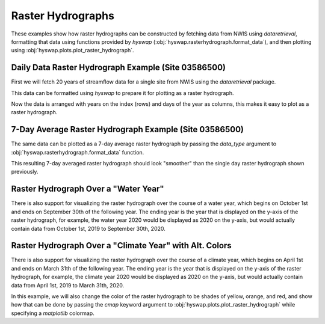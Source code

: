 
Raster Hydrographs
------------------

These examples show how raster hydrographs can be constructed by fetching data from NWIS using `dataretrieval`, formatting that data using functions provided by `hyswap` (:obj:`hyswap.rasterhydrograph.format_data`), and then plotting using :obj:`hyswap.plots.plot_raster_hydrograph`.


Daily Data Raster Hydrograph Example (Site 03586500)
****************************************************

First we will fetch 20 years of streamflow data for a single site from NWIS using the `dataretrieval` package.

.. plot::
    :context: reset
    :include-source:

    # get data from a single site
    siteno = "03586500"
    df, _ = dataretrieval.nwis.get_dv(siteno, parameterCd="00060",
                                      start="2000-01-01", end="2020-12-31")

This data can be formatted using `hyswap` to prepare it for plotting as a
raster hydrograph.

.. plot::
    :context:
    :include-source:

    # format the data
    df_formatted = hyswap.rasterhydrograph.format_data(df, '00060_Mean')

Now the data is arranged with years on the index (rows) and days of the year as columns, this makes it easy to plot as a raster hydrograph.

.. plot::
    :context:
    :include-source:

    # plot
    fig, ax = plt.subplots()
    ax = hyswap.plots.plot_raster_hydrograph(
        df_formatted, ax=ax,
        title=f"Streamflow Raster Hydrograph for Site {siteno}")
    plt.show()


7-Day Average Raster Hydrograph Example (Site 03586500)
*******************************************************

The same data can be plotted as a 7-day average raster hydrograph by passing the `data_type` argument to :obj:`hyswap.rasterhydrograph.format_data` function.

.. plot::
    :context: reset
    :include-source:

    # get data from a single site
    siteno = "03586500"
    df, _ = dataretrieval.nwis.get_dv(siteno, parameterCd="00060",
                                      start="2000-01-01", end="2020-12-31")

    # format the data for a 7-day rolling average
    df_formatted = hyswap.rasterhydrograph.format_data(
        df, '00060_Mean', data_type='7-day')

    # plot
    fig, ax = plt.subplots()
    ax = hyswap.plots.plot_raster_hydrograph(
        df_formatted, ax=ax,
        title=f"7-Day Average Streamflow Raster Hydrograph for Site {siteno}")
    plt.show()


This resulting 7-day averaged raster hydrograph should look "smoother" than the single day raster hydrograph shown previously.


Raster Hydrograph Over a "Water Year"
*************************************

There is also support for visualizing the raster hydrograph over the course of a water year, which begins on October 1st and ends on September 30th of the following year.
The ending year is the year that is displayed on the y-axis of the raster hydrograph, for example, the water year 2020 would be displayed as 2020 on the y-axis, but would actually contain data from October 1st, 2019 to September 30th, 2020.

.. plot::
    :context: reset
    :include-source:

    # get data from a single site
    siteno = "08110500"
    df, _ = dataretrieval.nwis.get_dv(siteno, parameterCd="00060",
                                      start="1975-01-01", end="1995-12-31")

    # format the data
    df_formatted = hyswap.rasterhydrograph.format_data(
        df, '00060_Mean', year_type='water')

    # plot
    fig, ax = plt.subplots()
    ax = hyswap.plots.plot_raster_hydrograph(
        df_formatted, ax=ax,
        title=f"Streamflow Water Year Raster Hydrograph for Site {siteno}",
        xlab='Day of Water Year', ylab='Water Year')
    plt.show()


Raster Hydrograph Over a "Climate Year" with Alt. Colors
*********************************************************

There is also support for visualizing the raster hydrograph over the course of a climate year, which begins on April 1st and ends on March 31th of the following year.
The ending year is the year that is displayed on the y-axis of the raster hydrograph, for example, the climate year 2020 would be displayed as 2020 on the y-axis, but would actually contain data from April 1st, 2019 to March 31th, 2020.

In this example, we will also change the color of the raster hydrograph to be shades of yellow, orange, and red, and show how that can be done by passing the `cmap` keyword argument to :obj:`hyswap.plots.plot_raster_hydrograph` while specifying a `matplotlib` colormap.

.. plot::
    :context: reset
    :include-source:

    # get data from a single site
    siteno = "12205000"
    df, _ = dataretrieval.nwis.get_dv(siteno, parameterCd="00060",
                                      start="1995-01-01", end="2015-12-31")

    # format the data
    df_formatted = hyswap.rasterhydrograph.format_data(
        df, '00060_Mean', year_type='climate')

    # plot
    fig, ax = plt.subplots()
    ax = hyswap.plots.plot_raster_hydrograph(
        df_formatted, ax=ax,
        title=f"Streamflow Climate Year Raster Hydrograph for Site {siteno}",
        xlab='Day of Climate Year', ylab='Climate Year',
        cmap='YlOrRd')
    plt.show()
